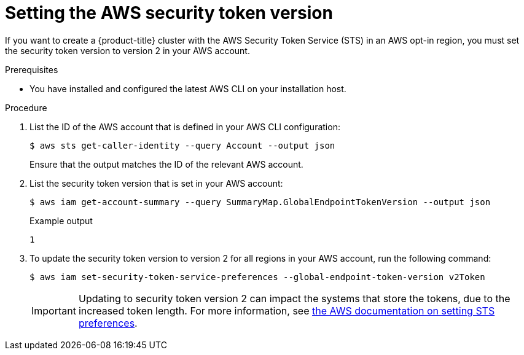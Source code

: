 // Module included in the following assemblies:
//
// * rosa_planning/rosa-sts-aws-prereqs.adoc

:_mod-docs-content-type: PROCEDURE
[id="rosa-setting-the-aws-security-token-version_{context}"]
= Setting the AWS security token version

If you want to create a {product-title} cluster with the AWS Security Token Service (STS) in an AWS opt-in region, you must set the security token version to version 2 in your AWS account.

.Prerequisites

* You have installed and configured the latest AWS CLI on your installation host.

.Procedure

. List the ID of the AWS account that is defined in your AWS CLI configuration:
+
[source,terminal]
----
$ aws sts get-caller-identity --query Account --output json
----
+
Ensure that the output matches the ID of the relevant AWS account.

. List the security token version that is set in your AWS account:
+
[source,terminal]
----
$ aws iam get-account-summary --query SummaryMap.GlobalEndpointTokenVersion --output json
----
+
.Example output
+
[source,terminal]
----
1
----

. To update the security token version to version 2 for all regions in your AWS account, run the following command:
+
[source,terminal]
----
$ aws iam set-security-token-service-preferences --global-endpoint-token-version v2Token
----
+
[IMPORTANT]
====
Updating to security token version 2 can impact the systems that store the tokens, due to the increased token length. For more information, see link:https://awscli.amazonaws.com/v2/documentation/api/latest/reference/iam/set-security-token-service-preferences.html[the AWS documentation on setting STS preferences].
====
